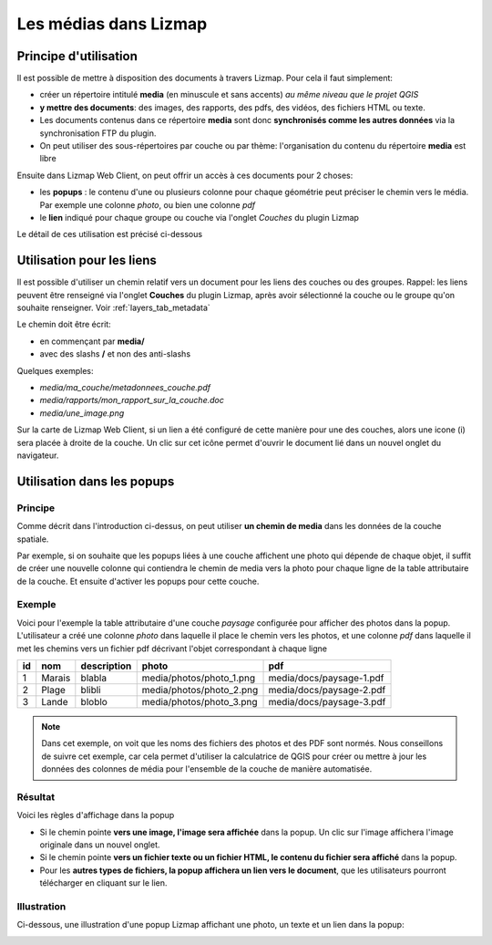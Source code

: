 .. _media_in_lizmap:

===============================================================
Les médias dans Lizmap
===============================================================

Principe d'utilisation
===============================================================

Il est possible de mettre à disposition des documents à travers Lizmap. Pour cela il faut simplement:

* créer un répertoire intitulé **media** (en minuscule et sans accents) *au même niveau que le projet QGIS*
* **y mettre des documents**: des images, des rapports, des pdfs, des vidéos, des fichiers HTML ou texte.
* Les documents contenus dans ce répertoire **media** sont donc **synchronisés comme les autres données** via la synchronisation FTP du plugin.
* On peut utiliser des sous-répertoires par couche ou par thème: l'organisation du contenu du répertoire **media** est libre

Ensuite dans Lizmap Web Client, on peut offrir un accès à ces documents pour 2 choses:

* les **popups** : le contenu d'une ou plusieurs colonne pour chaque géométrie peut préciser le chemin vers le média. Par exemple une colonne *photo*, ou bien une colonne *pdf*
* le **lien** indiqué pour chaque groupe ou couche via l'onglet *Couches* du plugin Lizmap

Le détail de ces utilisation est précisé ci-dessous


Utilisation pour les liens
===============================================================

Il est possible d'utiliser un chemin relatif vers un document pour les liens des couches ou des groupes. Rappel: les liens peuvent être renseigné via l'onglet **Couches** du plugin Lizmap, après avoir sélectionné la couche ou le groupe qu'on souhaite renseigner. Voir :ref:`layers_tab_metadata`

Le chemin doit être écrit:

* en commençant par **media/**
* avec des slashs **/** et non des anti-slashs

Quelques exemples:

* *media/ma_couche/metadonnees_couche.pdf*
* *media/rapports/mon_rapport_sur_la_couche.doc*
* *media/une_image.png*

Sur la carte de Lizmap Web Client, si un lien a été configuré de cette manière pour une des couches, alors une icone (i) sera placée à droite de la couche. Un clic sur cet icône permet d'ouvrir le document lié dans un nouvel onglet du navigateur.

  
Utilisation dans les popups
===============================================================

Principe
----------
Comme décrit dans l'introduction ci-dessus, on peut utiliser **un chemin de media** dans les données de la couche spatiale. 

Par exemple, si on souhaite que les popups liées à une couche affichent une photo qui dépende de chaque objet, il suffit de créer une nouvelle colonne qui contiendra le chemin de media vers la photo pour chaque ligne de la table attributaire de la couche. Et ensuite d'activer les popups pour cette couche.

Exemple
---------

Voici pour l'exemple la table attributaire d'une couche *paysage* configurée pour afficher des photos dans la popup. L'utilisateur a créé une colonne *photo* dans laquelle il place le chemin vers les photos, et une colonne *pdf* dans laquelle il met les chemins vers un fichier pdf décrivant l'objet correspondant à chaque ligne

======  ======  ===========  ========================  ========================
id      nom     description  photo                     pdf
======  ======  ===========  ========================  ========================
1       Marais  blabla       media/photos/photo_1.png  media/docs/paysage-1.pdf
2       Plage   blibli       media/photos/photo_2.png  media/docs/paysage-2.pdf
3       Lande   bloblo       media/photos/photo_3.png  media/docs/paysage-3.pdf
======  ======  ===========  ========================  ========================

.. note:: Dans cet exemple, on voit que les noms des fichiers des photos et des PDF sont normés. Nous conseillons de suivre cet exemple, car cela permet d'utiliser la calculatrice de QGIS pour créer ou mettre à jour les données des colonnes de média pour l'ensemble de la couche de manière automatisée.

Résultat
----------

Voici les règles d'affichage dans la popup

* Si le chemin pointe **vers une image, l'image sera affichée** dans la popup. Un clic sur l'image affichera l'image originale dans un nouvel onglet. 
* Si le chemin pointe **vers un fichier texte ou un fichier HTML, le contenu du fichier sera affiché** dans la popup.
* Pour les **autres types de fichiers, la popup affichera un lien vers le document**, que les utilisateurs pourront télécharger en cliquant sur le lien.

Illustration
-------------

Ci-dessous, une illustration d'une popup Lizmap affichant une photo, un texte et un lien dans la popup:

.. image:: ../MEDIA/features-popup-photo-example.png
   :align: center
   :width: 90%
   
.. seealso:: Documentation complète sur les popups : :ref:`popups_in_lizmap`
